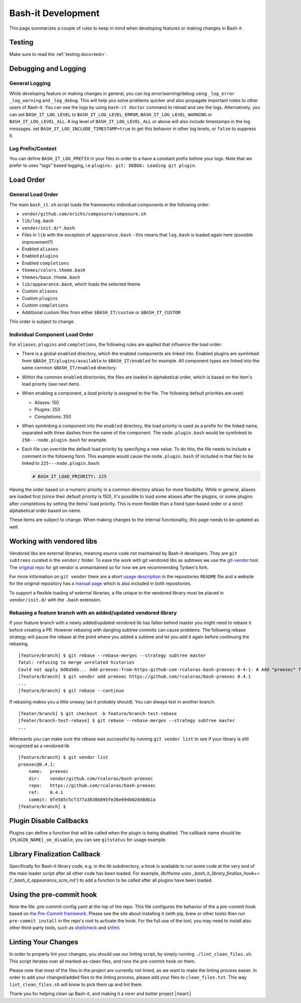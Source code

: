 .. _development:

Bash-it Development
===================

This page summarizes a couple of rules to keep in mind when developing features or making changes in Bash-it.

Testing
-------

Make sure to read the :ref:`testing docs<test>`.

Debugging and Logging
---------------------

General Logging
^^^^^^^^^^^^^^^

While developing feature or making changes in general, you can log error/warning/debug
using ``_log_error`` ``_log_warning`` and ``_log_debug``. This will help you solve problems quicker
and also propagate important notes to other users of Bash-it.
You can see the logs by using ``bash-it doctor`` command to reload and see the logs.
Alternatively, you can set ``BASH_IT_LOG_LEVEL`` to ``BASH_IT_LOG_LEVEL_ERROR``\ , ``BASH_IT_LOG_LEVEL_WARNING`` or ``BASH_IT_LOG_LEVEL_ALL``.
A log level of ``BASH_IT_LOG_LEVEL_ALL`` or above will also include timestamps in the log messages. set ``BASH_IT_LOG_INCLUDE_TIMESTAMP=true`` to get this behavior in other log levels, or ``false`` to suppress it.

Log Prefix/Context
^^^^^^^^^^^^^^^^^^

You can define ``BASH_IT_LOG_PREFIX`` in your files in order to a have a constant prefix before your logs.
Note that we prefer to uses "tags" based logging, i.e ``plugins: git: DEBUG: Loading git plugin``.

Load Order
----------

General Load Order
^^^^^^^^^^^^^^^^^^

The main ``bash_it.sh`` script loads the frameworks individual components in the following order:




* ``vendor/github.com/erichs/composure/composure.sh``
* ``lib/log.bash``
* ``vendor/init.d/*.bash``
* Files in ``lib`` with the exception of ``appearance.bash`` - this means that ``log.bash`` is loaded again here (possible improvement?)
* Enabled ``aliases``
* Enabled ``plugins``
* Enabled ``completions``
* ``themes/colors.theme.bash``
* ``themes/base.theme.bash``
* ``lib/appearance.bash``\ , which loads the selected theme
* Custom ``aliases``
* Custom ``plugins``
* Custom ``completions``
* Additional custom files from either ``$BASH_IT/custom`` or ``$BASH_IT_CUSTOM``

This order is subject to change.

Individual Component Load Order
^^^^^^^^^^^^^^^^^^^^^^^^^^^^^^^

For ``aliases``\ , ``plugins`` and ``completions``\ , the following rules are applied that influence the load order:


* There is a global ``enabled`` directory, which the enabled components are linked into. Enabled plugins are symlinked from ``$BASH_IT/plugins/available`` to ``$BASH_IT/enabled`` for example. All component types are linked into the same common ``$BASH_IT/enabled`` directory.
* Within the common ``enabled`` directories, the files are loaded in alphabetical order, which is based on the item's load priority (see next item).
* When enabling a component, a *load priority* is assigned to the file. The following default priorities are used:

  * Aliases: 150
  * Plugins: 250
  * Completions: 350

* When symlinking a component into the ``enabled`` directory, the load priority is used as a prefix for the linked name, separated with three dashes from the name of the component. The ``node.plugin.bash`` would be symlinked to ``250---node.plugin.bash`` for example.
*
  Each file can override the default load priority by specifying a new value. To do this, the file needs to include a comment in the following form. This example would cause the ``node.plugin.bash`` (if included in that file) to be linked to ``225---node.plugin.bash``\ :

  .. code-block:: bash

     # BASH_IT_LOAD_PRIORITY: 225

Having the order based on a numeric priority in a common directory allows for more flexibility. While in general, aliases are loaded first (since their default priority is 150), it's possible to load some aliases after the plugins, or some plugins after completions by setting the items' load priority. This is more flexible than a fixed type-based order or a strict alphabetical order based on name.

These items are subject to change. When making changes to the internal functionality, this page needs to be updated as well.

Working with vendored libs
--------------------------

Vendored libs are external libraries, meaning source code not maintained by Bash-it
developers.
They are ``git subtrees`` curated in the ``vendor/`` folder. To ease the work with git
vendored libs as subtrees we use the `git-vendor <https://github.com/Tyrben/git-vendor>`_ tool.
The `original repo <https://github.com/brettlangdon/git-vendor>`_ for git vendor is
unmaintained so for now we are recommending Tyrben's fork.

For more information on ``git vendor`` there are a short `usage description <https://github.com/Tyrben/git-vendor#usage>`_ 
in the repositories ``README`` file and a website for the original repository has a `manual page <https://brettlangdon.github.io/git-vendor/>`_ which is also included in both
repositories.

To support a flexible loading of external libraries, a file unique to the vendored
library must be placed in ``vendor/init.d/`` with the ``.bash`` extension.

Rebasing a feature branch with an added/updated vendored library
^^^^^^^^^^^^^^^^^^^^^^^^^^^^^^^^^^^^^^^^^^^^^^^^^^^^^^^^^^^^^^^^

If your feature branch with a newly added/updated vendored lib has fallen behind master
you might need to rebase it before creating a PR. However rebasing with dangling
subtree commits can cause problems.
The following rebase strategy will pause the rebase at the point where you added a 
subtree and let you add it again before continuing the rebasing.

::

    [feature/branch] $ git rebase --rebase-merges --strategy subtree master
    fatal: refusing to merge unrelated histories
    Could not apply 0d6a56b... Add-preexec-from-https-github-com-rcaloras-bash-preexec-0-4-1- # Add "preexec" from "https://github.com/rcaloras/bash-preexec@0.4.1"
    [feature/branch] $ git vendor add preexec https://github.com/rcaloras/bash-preexec 0.4.1
    ...
    [feature/branch] $ git rebase --continue

If rebasing makes you a little uneasy (as it probably should). You can always test in
another branch.

::

    [feater/branch] $ git checkout -b feature/branch-test-rebase
    [feater/branch-test-rebase] $ git rebase --rebase-merges --strategy subtree master
    ...

Afterwards you can make sure the rebase was successful by running ``git vendor list``
to see if your library is still recognized as a vendored lib

::

    [feature/branch] $ git vendor list
    preexec@0.4.1:
        name:   preexec
        dir:    vendor/github.com/rcaloras/bash-preexec
        repo:   https://github.com/rcaloras/bash-preexec
        ref:    0.4.1
        commit: 8fe585c5cf377a3830b895fe26e694b020d8db1a
    [feature/branch] $


Plugin Disable Callbacks
------------------------

Plugins can define a function that will be called when the plugin is being disabled.
The callback name should be ``{PLUGIN_NAME}_on_disable``\ , you can see ``gitstatus`` for usage example.

Library Finalization Callback
-----------------------------

Specifically for Bash-it library code, e.g. in the `lib` subdirectory, a hook is available to run some code at the very end of the main loader script after all other code has been loaded. For example, `lib/theme` uses `_bash_it_library_finalize_hook+=('_bash_it_appearance_scm_init')` to add a function to be called after all plugins have been loaded.

Using the pre-commit hook
-------------------------

Note the file .pre-commit-config.yaml at the top of the repo.
This file configures the behavior of the a pre-commit hook based on `the Pre-Commit framework <https://pre-commit.com/>`_. Please see the site about
installing it (with pip, brew or other tools) then run ``pre-commit install`` in the repo's root to activate the hook.
For the full use of the tool, you may need to install also other third-party tools, such as
`shellcheck <https://github.com/koalaman/shellcheck/>`_ and `shfmt <https://github.com/mvdan/sh>`_.


.. _linting_your_changes:

Linting Your Changes
--------------------

In order to properly lint your changes, you should use our linting script,
by simply running ``./lint_clean_files.sh``. This script iterates over all marked-as-clean
files, and runs the pre-commit hook on them.

Please note that most of the files in the project are currently not linted,
as we want to make the linting process easier.
In order to add your changed/added files to the linting process,
please add your files to ``clean_files.txt``. This way ``lint_clean_files.sh``
will know to pick them up and lint them.

Thank you for helping clean up Bash-it, and making it a nicer and better project |:heart:|
